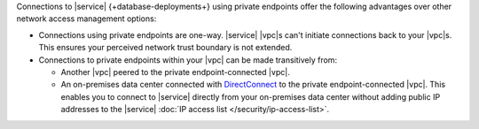 Connections to |service| {+database-deployments+} using private
endpoints offer the following advantages over other network
access management options:

- Connections using private endpoints are one-way. |service|
  |vpc|\s can't initiate connections back to your |vpc|\s. This
  ensures your perceived network trust boundary is not extended.

- Connections to private endpoints within your |vpc| can be made
  transitively from:

  - Another |vpc| peered to the private endpoint-connected |vpc|.
  - An on-premises data center connected with `DirectConnect 
    <https://docs.aws.amazon.com/whitepapers/latest/aws-vpc-connectivity-options/aws-direct-connect.html>`__
    to the private endpoint-connected |vpc|. This enables you to
    connect to |service| directly from your on-premises data 
    center without adding public IP addresses to the |service| 
    :doc:`IP access list </security/ip-access-list>`.
